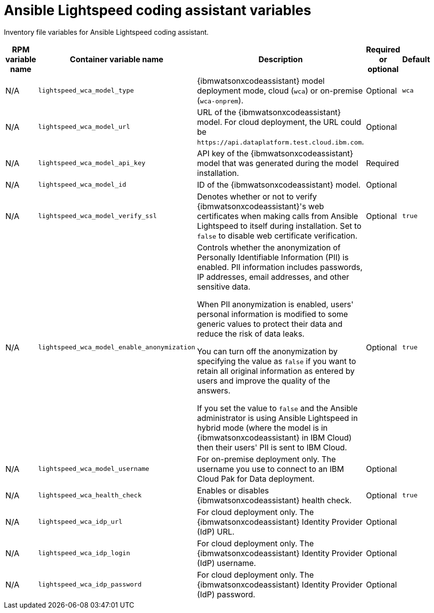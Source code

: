 :_mod-docs-content-type: REFERENCE

[id="lightspeed-coding-assistant-variables"]

= Ansible Lightspeed coding assistant variables

[role="_abstract"]
Inventory file variables for Ansible Lightspeed coding assistant.

[cols="25%,25%,30%,10%,10%",options="header"]
|===
| RPM variable name | Container variable name | Description | Required or optional | Default

| N/A
| `lightspeed_wca_model_type`
| {ibmwatsonxcodeassistant} model deployment mode, cloud (`wca`) or on-premise (`wca-onprem`).
| Optional
| `wca`

| N/A
| `lightspeed_wca_model_url`
| URL of the {ibmwatsonxcodeassistant} model. For cloud deployment, the URL could be `\https://api.dataplatform.test.cloud.ibm.com`.
| Optional
|

| N/A
| `lightspeed_wca_model_api_key`
| API key of the {ibmwatsonxcodeassistant} model that was generated during the model installation.
| Required
|

| N/A
| `lightspeed_wca_model_id`
| ID of the {ibmwatsonxcodeassistant} model.
| Optional
|

| N/A
| `lightspeed_wca_model_verify_ssl`
| Denotes whether or not to verify {ibmwatsonxcodeassistant}'s web certificates when making calls from Ansible Lightspeed to itself during installation. Set to `false` to disable web certificate verification.
| Optional
| `true`

| N/A
| `lightspeed_wca_model_enable_anonymization`
a| Controls whether the anonymization of Personally Identifiable Information (PII) is enabled. PII information includes passwords, IP addresses, email addresses, and other sensitive data. 

When PII anonymization is enabled, users' personal information is modified to some generic values to protect their data and reduce the risk of data leaks. 

You can turn off the anonymization by specifying the value as `false` if you want to retain all original information as entered by users and improve the quality of the answers. 

If you set the value to `false` and the Ansible administrator is using Ansible Lightspeed in hybrid mode (where the model is in {ibmwatsonxcodeassistant} in IBM Cloud) then their users' PII is sent to IBM Cloud.
| Optional
| `true`

| N/A
| `lightspeed_wca_model_username`
| For on-premise deployment only. The username you use to connect to an IBM Cloud Pak for Data deployment.
| Optional
|

| N/A
| `lightspeed_wca_health_check`
| Enables or disables {ibmwatsonxcodeassistant} health check.
| Optional
| `true`

| N/A
| `lightspeed_wca_idp_url`
| For cloud deployment only. The {ibmwatsonxcodeassistant} Identity Provider (IdP) URL. 
| Optional
|

| N/A
| `lightspeed_wca_idp_login`
| For cloud deployment only. The {ibmwatsonxcodeassistant} Identity Provider (IdP) username.
| Optional
|

| N/A
| `lightspeed_wca_idp_password`
| For cloud deployment only. The {ibmwatsonxcodeassistant} Identity Provider (IdP) password.
| Optional
|

|===
